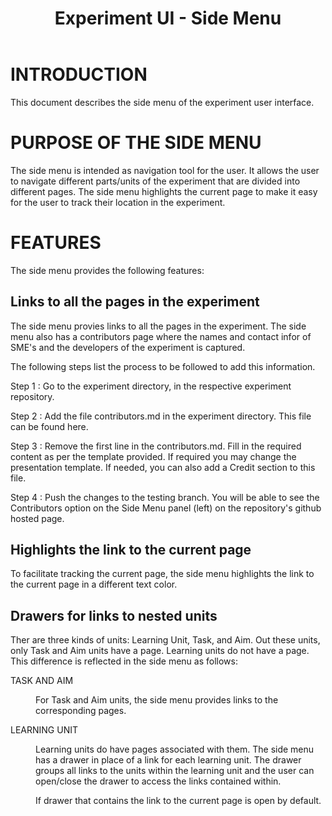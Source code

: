 #+TITLE: Experiment UI - Side Menu

* INTRODUCTION
This document describes the side menu of the experiment user
interface.

* PURPOSE OF THE SIDE MENU
The side menu is intended as navigation tool for the user.  It allows
the user to navigate different parts/units of the experiment that are
divided into different pages.  The side menu highlights the current
page to make it easy for the user to track their location in the
experiment.

* FEATURES
The side menu provides the following features:

** Links to all the pages in the experiment
The side menu provies links to all the pages in the experiment. The side menu also has a contributors page where the names and contact infor of SME's and the developers of the experiment is captured. 

The following steps list the process to be followed to add this information. 

Step 1 : Go to the experiment directory, in the respective experiment repository.    

Step 2 : Add the file contributors.md  in the experiment directory.  This file can be found here.  

Step 3 : Remove the first line in the contributors.md. Fill in the required content as per the template provided. If required you may change the presentation template. If needed, you can also add a Credit section to this file. 

Step 4 : Push the changes to the testing branch. You will be able to see the Contributors option on the Side Menu panel (left)  on the repository's github hosted page. 

** Highlights the link to the current page
To facilitate tracking the current page, the side menu highlights the
link to the current page in a different text color.

** Drawers for links to nested units

Ther are three kinds of units: Learning Unit, Task, and Aim.  Out
these units, only Task and Aim units have a page.  Learning units do
not have a page.  This difference is reflected in the side menu as
follows:

- TASK AND AIM :: For Task and Aim units, the side menu provides links
                  to the corresponding pages.

- LEARNING UNIT :: Learning units do have pages associated with them.
                   The side menu has a drawer in place of a link for
                   each learning unit.  The drawer groups all links to
                   the units within the learning unit and the user can
                   open/close the drawer to access the links contained
                   within.
		   
		   If drawer that contains the link to the current
                   page is open by default.
